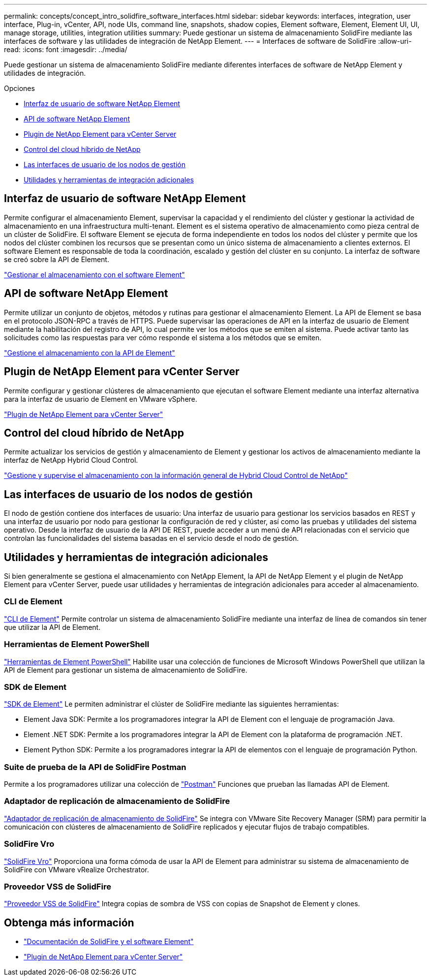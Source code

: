 ---
permalink: concepts/concept_intro_solidfire_software_interfaces.html 
sidebar: sidebar 
keywords: interfaces, integration, user interface, Plug-in, vCenter, API, node UIs, command line, snapshots, shadow copies, Element software, Element, Element UI, UI, manage storage, utilities, integration utilities 
summary: Puede gestionar un sistema de almacenamiento SolidFire mediante las interfaces de software y las utilidades de integración de NetApp Element. 
---
= Interfaces de software de SolidFire
:allow-uri-read: 
:icons: font
:imagesdir: ../media/


[role="lead"]
Puede gestionar un sistema de almacenamiento SolidFire mediante diferentes interfaces de software de NetApp Element y utilidades de integración.

.Opciones
* <<Interfaz de usuario de software NetApp Element>>
* <<API de software NetApp Element>>
* <<Plugin de NetApp Element para vCenter Server>>
* <<Control del cloud híbrido de NetApp>>
* <<Las interfaces de usuario de los nodos de gestión>>
* <<Utilidades y herramientas de integración adicionales>>




== Interfaz de usuario de software NetApp Element

Permite configurar el almacenamiento Element, supervisar la capacidad y el rendimiento del clúster y gestionar la actividad de almacenamiento en una infraestructura multi-tenant. Element es el sistema operativo de almacenamiento como pieza central de un clúster de SolidFire. El software Element se ejecuta de forma independiente en todos los nodos del clúster y permite que los nodos del clúster combinen los recursos que se presentan como un único sistema de almacenamiento a clientes externos. El software Element es responsable de toda la coordinación, escalado y gestión del clúster en su conjunto. La interfaz de software se creó sobre la API de Element.

link:../storage/index.html["Gestionar el almacenamiento con el software Element"]



== API de software NetApp Element

Permite utilizar un conjunto de objetos, métodos y rutinas para gestionar el almacenamiento Element. La API de Element se basa en el protocolo JSON-RPC a través de HTTPS. Puede supervisar las operaciones de API en la interfaz de usuario de Element mediante la habilitación del registro de API, lo cual permite ver los métodos que se emiten al sistema. Puede activar tanto las solicitudes como las respuestas para ver cómo responde el sistema a los métodos que se emiten.

link:../api/index.html["Gestione el almacenamiento con la API de Element"]



== Plugin de NetApp Element para vCenter Server

Permite configurar y gestionar clústeres de almacenamiento que ejecutan el software Element mediante una interfaz alternativa para la interfaz de usuario de Element en VMware vSphere.

https://docs.netapp.com/us-en/vcp/index.html["Plugin de NetApp Element para vCenter Server"^]



== Control del cloud híbrido de NetApp

Permite actualizar los servicios de gestión y almacenamiento de Element y gestionar los activos de almacenamiento mediante la interfaz de NetApp Hybrid Cloud Control.

link:../hccstorage/index.html["Gestione y supervise el almacenamiento con la información general de Hybrid Cloud Control de NetApp"]



== Las interfaces de usuario de los nodos de gestión

El nodo de gestión contiene dos interfaces de usuario: Una interfaz de usuario para gestionar los servicios basados en REST y una interfaz de usuario por nodo para gestionar la configuración de red y clúster, así como las pruebas y utilidades del sistema operativo. Desde la interfaz de usuario de la API DE REST, puede acceder a un menú de API relacionadas con el servicio que controlan las funcionalidades del sistema basadas en el servicio desde el nodo de gestión.



== Utilidades y herramientas de integración adicionales

Si bien generalmente se gestiona el almacenamiento con NetApp Element, la API de NetApp Element y el plugin de NetApp Element para vCenter Server, puede usar utilidades y herramientas de integración adicionales para acceder al almacenamiento.



=== CLI de Element

https://mysupport.netapp.com/site/tools/tool-eula/elem-cli["CLI de Element"^] Permite controlar un sistema de almacenamiento SolidFire mediante una interfaz de línea de comandos sin tener que utilizar la API de Element.



=== Herramientas de Element PowerShell

https://mysupport.netapp.com/site/tools/tool-eula/elem-powershell-tools["Herramientas de Element PowerShell"^] Habilite usar una colección de funciones de Microsoft Windows PowerShell que utilizan la API de Element para gestionar un sistema de almacenamiento de SolidFire.



=== SDK de Element

https://mysupport.netapp.com/site/products/all/details/netapphci-solidfire-elementsoftware/tools-tab["SDK de Element"^] Le permiten administrar el clúster de SolidFire mediante las siguientes herramientas:

* Element Java SDK: Permite a los programadores integrar la API de Element con el lenguaje de programación Java.
* Element .NET SDK: Permite a los programadores integrar la API de Element con la plataforma de programación .NET.
* Element Python SDK: Permite a los programadores integrar la API de elementos con el lenguaje de programación Python.




=== Suite de prueba de la API de SolidFire Postman

Permite a los programadores utilizar una colección de link:https://github.com/solidfire/postman["Postman"^] Funciones que prueban las llamadas API de Element.



=== Adaptador de replicación de almacenamiento de SolidFire

https://mysupport.netapp.com/site/products/all/details/elementsra/downloads-tab["Adaptador de replicación de almacenamiento de SolidFire"^] Se integra con VMware Site Recovery Manager (SRM) para permitir la comunicación con clústeres de almacenamiento de SolidFire replicados y ejecutar flujos de trabajo compatibles.



=== SolidFire Vro

https://mysupport.netapp.com/site/products/all/details/solidfire-vro/downloads-tab["SolidFire Vro"^] Proporciona una forma cómoda de usar la API de Element para administrar su sistema de almacenamiento de SolidFire con VMware vRealize Orchestrator.



=== Proveedor VSS de SolidFire

https://mysupport.netapp.com/site/products/all/details/solidfire-vss-provider/downloads-tab["Proveedor VSS de SolidFire"^] Integra copias de sombra de VSS con copias de Snapshot de Element y clones.



== Obtenga más información

* https://docs.netapp.com/us-en/element-software/index.html["Documentación de SolidFire y el software Element"]
* https://docs.netapp.com/us-en/vcp/index.html["Plugin de NetApp Element para vCenter Server"^]


